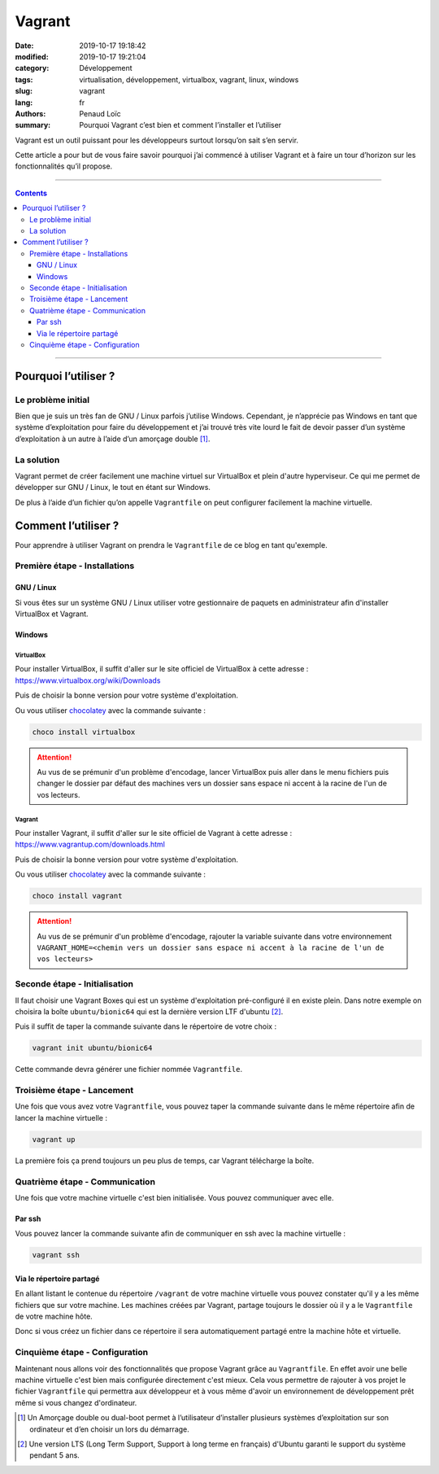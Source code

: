 =======
Vagrant
=======

:date: 2019-10-17 19:18:42
:modified: 2019-10-17 19:21:04
:category: Développement
:tags: virtualisation, développement, virtualbox, vagrant, linux, windows
:slug: vagrant
:lang: fr
:authors: Penaud Loïc
:summary: Pourquoi Vagrant c’est bien et comment l’installer et l’utiliser

Vagrant est un outil puissant pour les développeurs surtout lorsqu’on sait s’en servir.

Cette article a pour but de vous faire savoir pourquoi j’ai commencé à utiliser Vagrant et à faire un tour d’horizon sur les fonctionnalités qu’il propose.

------------------

.. contents::
    :depth: 3

------------------

---------------------
Pourquoi l’utiliser ?
---------------------

Le problème initial
===================

Bien que je suis un très fan de GNU / Linux parfois j’utilise Windows.
Cependant, je n’apprécie pas Windows en tant que système d’exploitation pour faire du développement
et j’ai trouvé très vite lourd le fait de devoir passer d’un système d’exploitation à un autre à l’aide d’un amorçage double [1]_.

La solution
===========

Vagrant permet de créer facilement une machine virtuel sur VirtualBox et plein d'autre hyperviseur.
Ce qui me permet de développer sur GNU / Linux, le tout en étant sur Windows.

De plus à l’aide d’un fichier qu’on appelle ``Vagrantfile`` on peut configurer facilement la machine virtuelle.

--------------------
Comment l’utiliser ?
--------------------

Pour apprendre à utiliser Vagrant on prendra le ``Vagrantfile`` de ce blog en tant qu'exemple.

Première étape - Installations
==============================

GNU / Linux
-----------
Si vous êtes sur un système GNU / Linux utiliser votre gestionnaire de paquets en administrateur afin d'installer VirtualBox et Vagrant.

Windows
-------

VirtualBox
``````````

Pour installer VirtualBox, il suffit d'aller sur le site officiel de VirtualBox à cette adresse : https://www.virtualbox.org/wiki/Downloads

Puis de choisir la bonne version pour votre système d'exploitation.

Ou vous utiliser chocolatey_ avec la commande suivante :

.. code-block:: batch

    choco install virtualbox

.. attention:: Au vus de se prémunir d'un problème d'encodage, lancer VirtualBox puis aller dans le menu fichiers puis changer le dossier par défaut des machines vers un dossier sans espace ni accent à la racine de l'un de vos lecteurs.


Vagrant
```````

Pour installer Vagrant, il suffit d'aller sur le site officiel de Vagrant à cette adresse : https://www.vagrantup.com/downloads.html

Puis de choisir la bonne version pour votre système d'exploitation.

Ou vous utiliser chocolatey_ avec la commande suivante :

.. code-block:: batch

    choco install vagrant

.. attention:: Au vus de se prémunir d'un problème d'encodage, rajouter la variable suivante dans votre environnement ``VAGRANT_HOME=<chemin vers un dossier sans espace ni accent à la racine de l'un de vos lecteurs>`` 


Seconde étape - Initialisation
==============================

Il faut choisir une Vagrant Boxes qui est un système d'exploitation pré-configuré il en existe plein.
Dans notre exemple on choisira la boîte ``ubuntu/bionic64`` qui est la dernière version LTF d'ubuntu [2]_.

Puis il suffit de taper la commande suivante dans le répertoire de votre choix :

.. code-block:: shell

    vagrant init ubuntu/bionic64

Cette commande devra générer une fichier nommée ``Vagrantfile``.

Troisième étape - Lancement
===========================

Une fois que vous avez votre ``Vagrantfile``, vous pouvez taper la commande suivante dans le même répertoire afin de lancer la machine virtuelle :

.. code-block:: shell

    vagrant up

La première fois ça prend toujours un peu plus de temps, car Vagrant télécharge la boîte.

Quatrième étape - Communication
===============================

Une fois que votre machine virtuelle c'est bien initialisée.
Vous pouvez communiquer avec elle.

Par ssh
-------

Vous pouvez lancer la commande suivante afin de communiquer en ssh avec la machine virtuelle :

.. code-block:: shell

    vagrant ssh

Via le répertoire partagé
-------------------------

En allant listant le contenue du répertoire ``/vagrant`` de votre machine virtuelle vous pouvez constater qu'il y a les même fichiers que sur votre machine.
Les machines créées par Vagrant, partage toujours le dossier où il y a le ``Vagrantfile`` de votre machine hôte.

Donc si vous créez un fichier dans ce répertoire il sera automatiquement partagé entre la machine hôte et virtuelle.

Cinquième étape - Configuration
===============================

Maintenant nous allons voir des fonctionnalités que propose Vagrant grâce au ``Vagrantfile``.
En effet avoir une belle machine virtuelle c'est bien mais configurée directement c'est mieux.
Cela vous permettre de rajouter à vos projet le fichier ``Vagrantfile`` qui permettra aux développeur
et à vous même d'avoir un environnement de développement prêt même si vous changez d'ordinateur.

.. _chocolatey: https://chocolatey.org/
.. [1] Un Amorçage double ou dual-boot permet à l’utilisateur d’installer plusieurs systèmes d’exploitation sur son ordinateur et d’en choisir un lors du démarrage.
.. [2] Une version LTS (Long Term Support, Support à long terme en français) d'Ubuntu garanti le support du système pendant 5 ans.
